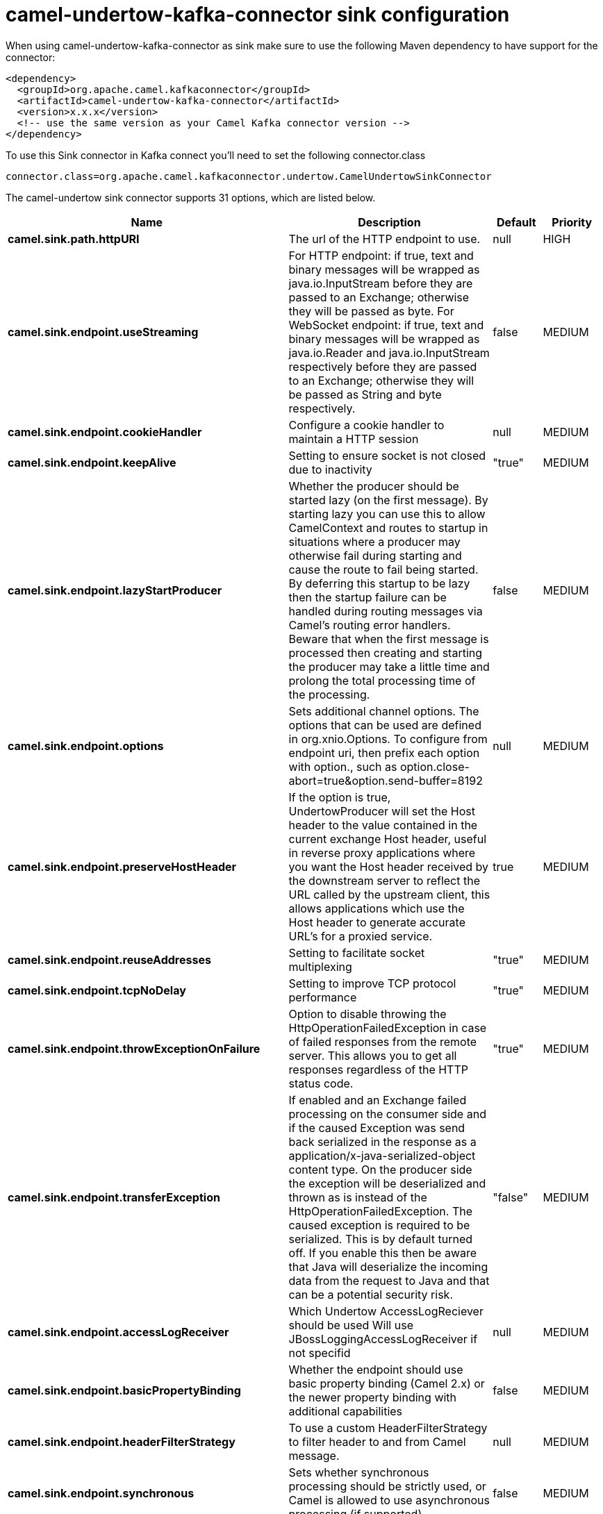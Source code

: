// kafka-connector options: START
[[camel-undertow-kafka-connector-sink]]
= camel-undertow-kafka-connector sink configuration

When using camel-undertow-kafka-connector as sink make sure to use the following Maven dependency to have support for the connector:

[source,xml]
----
<dependency>
  <groupId>org.apache.camel.kafkaconnector</groupId>
  <artifactId>camel-undertow-kafka-connector</artifactId>
  <version>x.x.x</version>
  <!-- use the same version as your Camel Kafka connector version -->
</dependency>
----

To use this Sink connector in Kafka connect you'll need to set the following connector.class

[source,java]
----
connector.class=org.apache.camel.kafkaconnector.undertow.CamelUndertowSinkConnector
----


The camel-undertow sink connector supports 31 options, which are listed below.



[width="100%",cols="2,5,^1,2",options="header"]
|===
| Name | Description | Default | Priority
| *camel.sink.path.httpURI* | The url of the HTTP endpoint to use. | null | HIGH
| *camel.sink.endpoint.useStreaming* | For HTTP endpoint: if true, text and binary messages will be wrapped as java.io.InputStream before they are passed to an Exchange; otherwise they will be passed as byte. For WebSocket endpoint: if true, text and binary messages will be wrapped as java.io.Reader and java.io.InputStream respectively before they are passed to an Exchange; otherwise they will be passed as String and byte respectively. | false | MEDIUM
| *camel.sink.endpoint.cookieHandler* | Configure a cookie handler to maintain a HTTP session | null | MEDIUM
| *camel.sink.endpoint.keepAlive* | Setting to ensure socket is not closed due to inactivity | "true" | MEDIUM
| *camel.sink.endpoint.lazyStartProducer* | Whether the producer should be started lazy (on the first message). By starting lazy you can use this to allow CamelContext and routes to startup in situations where a producer may otherwise fail during starting and cause the route to fail being started. By deferring this startup to be lazy then the startup failure can be handled during routing messages via Camel's routing error handlers. Beware that when the first message is processed then creating and starting the producer may take a little time and prolong the total processing time of the processing. | false | MEDIUM
| *camel.sink.endpoint.options* | Sets additional channel options. The options that can be used are defined in org.xnio.Options. To configure from endpoint uri, then prefix each option with option., such as option.close-abort=true&option.send-buffer=8192 | null | MEDIUM
| *camel.sink.endpoint.preserveHostHeader* | If the option is true, UndertowProducer will set the Host header to the value contained in the current exchange Host header, useful in reverse proxy applications where you want the Host header received by the downstream server to reflect the URL called by the upstream client, this allows applications which use the Host header to generate accurate URL's for a proxied service. | true | MEDIUM
| *camel.sink.endpoint.reuseAddresses* | Setting to facilitate socket multiplexing | "true" | MEDIUM
| *camel.sink.endpoint.tcpNoDelay* | Setting to improve TCP protocol performance | "true" | MEDIUM
| *camel.sink.endpoint.throwExceptionOnFailure* | Option to disable throwing the HttpOperationFailedException in case of failed responses from the remote server. This allows you to get all responses regardless of the HTTP status code. | "true" | MEDIUM
| *camel.sink.endpoint.transferException* | If enabled and an Exchange failed processing on the consumer side and if the caused Exception was send back serialized in the response as a application/x-java-serialized-object content type. On the producer side the exception will be deserialized and thrown as is instead of the HttpOperationFailedException. The caused exception is required to be serialized. This is by default turned off. If you enable this then be aware that Java will deserialize the incoming data from the request to Java and that can be a potential security risk. | "false" | MEDIUM
| *camel.sink.endpoint.accessLogReceiver* | Which Undertow AccessLogReciever should be used Will use JBossLoggingAccessLogReceiver if not specifid | null | MEDIUM
| *camel.sink.endpoint.basicPropertyBinding* | Whether the endpoint should use basic property binding (Camel 2.x) or the newer property binding with additional capabilities | false | MEDIUM
| *camel.sink.endpoint.headerFilterStrategy* | To use a custom HeaderFilterStrategy to filter header to and from Camel message. | null | MEDIUM
| *camel.sink.endpoint.synchronous* | Sets whether synchronous processing should be strictly used, or Camel is allowed to use asynchronous processing (if supported). | false | MEDIUM
| *camel.sink.endpoint.undertowHttpBinding* | To use a custom UndertowHttpBinding to control the mapping between Camel message and undertow. | null | MEDIUM
| *camel.sink.endpoint.allowedRoles* | Configuration used by UndertowSecurityProvider. Comma separated list of allowed roles. | null | MEDIUM
| *camel.sink.endpoint.securityConfiguration* | OConfiguration used by UndertowSecurityProvider. Security configuration object for use from UndertowSecurityProvider. Configuration is UndertowSecurityProvider specific. Each provider decides whether accepts configuration. | null | MEDIUM
| *camel.sink.endpoint.securityProvider* | Security provider allows plug in the provider, which will be used to secure requests. SPI approach could be used too (endpoint then finds security provider using SPI). | null | MEDIUM
| *camel.sink.endpoint.sslContextParameters* | To configure security using SSLContextParameters | null | MEDIUM
| *camel.sink.endpoint.sendTimeout* | Timeout in milliseconds when sending to a websocket channel. The default timeout is 30000 (30 seconds). | "30000" | MEDIUM
| *camel.sink.endpoint.sendToAll* | To send to all websocket subscribers. Can be used to configure on endpoint level, instead of having to use the UndertowConstants.SEND_TO_ALL header on the message. | null | MEDIUM
| *camel.component.undertow.lazyStartProducer* | Whether the producer should be started lazy (on the first message). By starting lazy you can use this to allow CamelContext and routes to startup in situations where a producer may otherwise fail during starting and cause the route to fail being started. By deferring this startup to be lazy then the startup failure can be handled during routing messages via Camel's routing error handlers. Beware that when the first message is processed then creating and starting the producer may take a little time and prolong the total processing time of the processing. | false | MEDIUM
| *camel.component.undertow.basicPropertyBinding* | Whether the component should use basic property binding (Camel 2.x) or the newer property binding with additional capabilities | false | MEDIUM
| *camel.component.undertow.hostOptions* | To configure common options, such as thread pools | null | MEDIUM
| *camel.component.undertow.undertowHttpBinding* | To use a custom HttpBinding to control the mapping between Camel message and HttpClient. | null | MEDIUM
| *camel.component.undertow.allowedRoles* | Configuration used by UndertowSecurityProvider. Comma separated list of allowed roles. | null | MEDIUM
| *camel.component.undertow.securityConfiguration* | Configuration used by UndertowSecurityProvider. Security configuration object for use from UndertowSecurityProvider. Configuration is UndertowSecurityProvider specific. Each provider decides, whether it accepts configuration. | null | MEDIUM
| *camel.component.undertow.securityProvider* | Security provider allows plug in the provider, which will be used to secure requests. SPI approach could be used too (component then finds security provider using SPI). | null | MEDIUM
| *camel.component.undertow.sslContextParameters* | To configure security using SSLContextParameters | null | MEDIUM
| *camel.component.undertow.useGlobalSslContext Parameters* | Enable usage of global SSL context parameters. | false | MEDIUM
|===
// kafka-connector options: END
